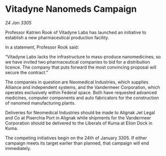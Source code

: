 * Vitadyne Nanomeds Campaign

/24 Jan 3305/

Professor Katrien Rook of Vitadyne Labs has launched an initiative to establish a new pharmaceutical production facility. 

In a statement, Professor Rook said: 

“Vitadyne Labs lacks the infrastructure to mass-produce nanomedicines, so we have invited two pharmaceutical companies to bid for a distribution licence. The company that puts forward the most convincing proposal will secure the contract.” 

The companies in question are Neomedical Industries, which supplies Alliance and independent systems, and the Vandermeer Corporation, which operates exclusively within Federal space. Both have requested advanced medicines, computer components and auto fabricators for the construction of nanomed manufacturing plants. 

Deliveries for Neomedical Industries should be made to Alignak Jet Legal and Co at Piserchia Port in Alignak while shipments for the Vandermeer Corporation should be delivered to the Liberals of Kuma at Elion Dock in Kuma. 

The competing initiatives begin on the 24th of January 3305. If either campaign meets its target earlier than planned, that campaign will end immediately.